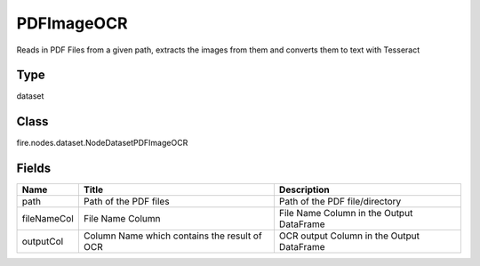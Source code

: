 
PDFImageOCR
========== 

Reads in PDF Files from a given path, extracts the images from them and converts them to text with Tesseract

Type
---------- 

dataset

Class
---------- 

fire.nodes.dataset.NodeDatasetPDFImageOCR

Fields
---------- 

+-------------+----------------------------------------------+-------------------------------------------+
| Name        | Title                                        | Description                               |
+=============+==============================================+===========================================+
| path        | Path of the PDF files                        | Path of the PDF file/directory            |
+-------------+----------------------------------------------+-------------------------------------------+
| fileNameCol | File Name Column                             | File Name Column in the Output DataFrame  |
+-------------+----------------------------------------------+-------------------------------------------+
| outputCol   | Column Name which contains the result of OCR | OCR output Column in the Output DataFrame |
+-------------+----------------------------------------------+-------------------------------------------+